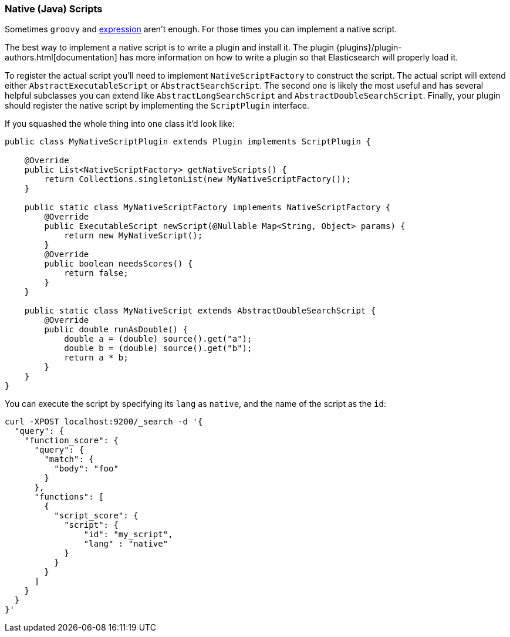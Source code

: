 [[modules-scripting-native]]
=== Native (Java) Scripts

Sometimes `groovy` and <<modules-scripting-expression, expression>> aren't enough. For those times you can
implement a native script.

The best way to implement a native script is to write a plugin and install it.
The plugin {plugins}/plugin-authors.html[documentation] has more information on
how to write a plugin so that Elasticsearch will properly load it.

To register the actual script you'll need to implement `NativeScriptFactory`
to construct the script. The actual script will extend either
`AbstractExecutableScript` or `AbstractSearchScript`. The second one is likely
the most useful and has several helpful subclasses you can extend like
`AbstractLongSearchScript` and `AbstractDoubleSearchScript`.
Finally, your plugin should register the native script by implementing the
`ScriptPlugin` interface.

If you squashed the whole thing into one class it'd look like:

[source,java]
--------------------------------------------------
public class MyNativeScriptPlugin extends Plugin implements ScriptPlugin {

    @Override
    public List<NativeScriptFactory> getNativeScripts() {
        return Collections.singletonList(new MyNativeScriptFactory());
    }

    public static class MyNativeScriptFactory implements NativeScriptFactory {
        @Override
        public ExecutableScript newScript(@Nullable Map<String, Object> params) {
            return new MyNativeScript();
        }
        @Override
        public boolean needsScores() {
            return false;
        }
    }

    public static class MyNativeScript extends AbstractDoubleSearchScript {
        @Override
        public double runAsDouble() {
            double a = (double) source().get("a");
            double b = (double) source().get("b");
            return a * b;
        }
    }
}
--------------------------------------------------

You can execute the script by specifying its `lang` as `native`, and the name
of the script as the `id`:

[source,js]
--------------------------------------------------
curl -XPOST localhost:9200/_search -d '{
  "query": {
    "function_score": {
      "query": {
        "match": {
          "body": "foo"
        }
      },
      "functions": [
        {
          "script_score": {
            "script": {
                "id": "my_script",
                "lang" : "native"
            }
          }
        }
      ]
    }
  }
}'
--------------------------------------------------
